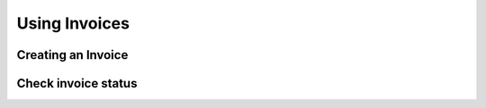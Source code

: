 Using Invoices
==============

Creating an Invoice
-------------------

Check invoice status
--------------------
